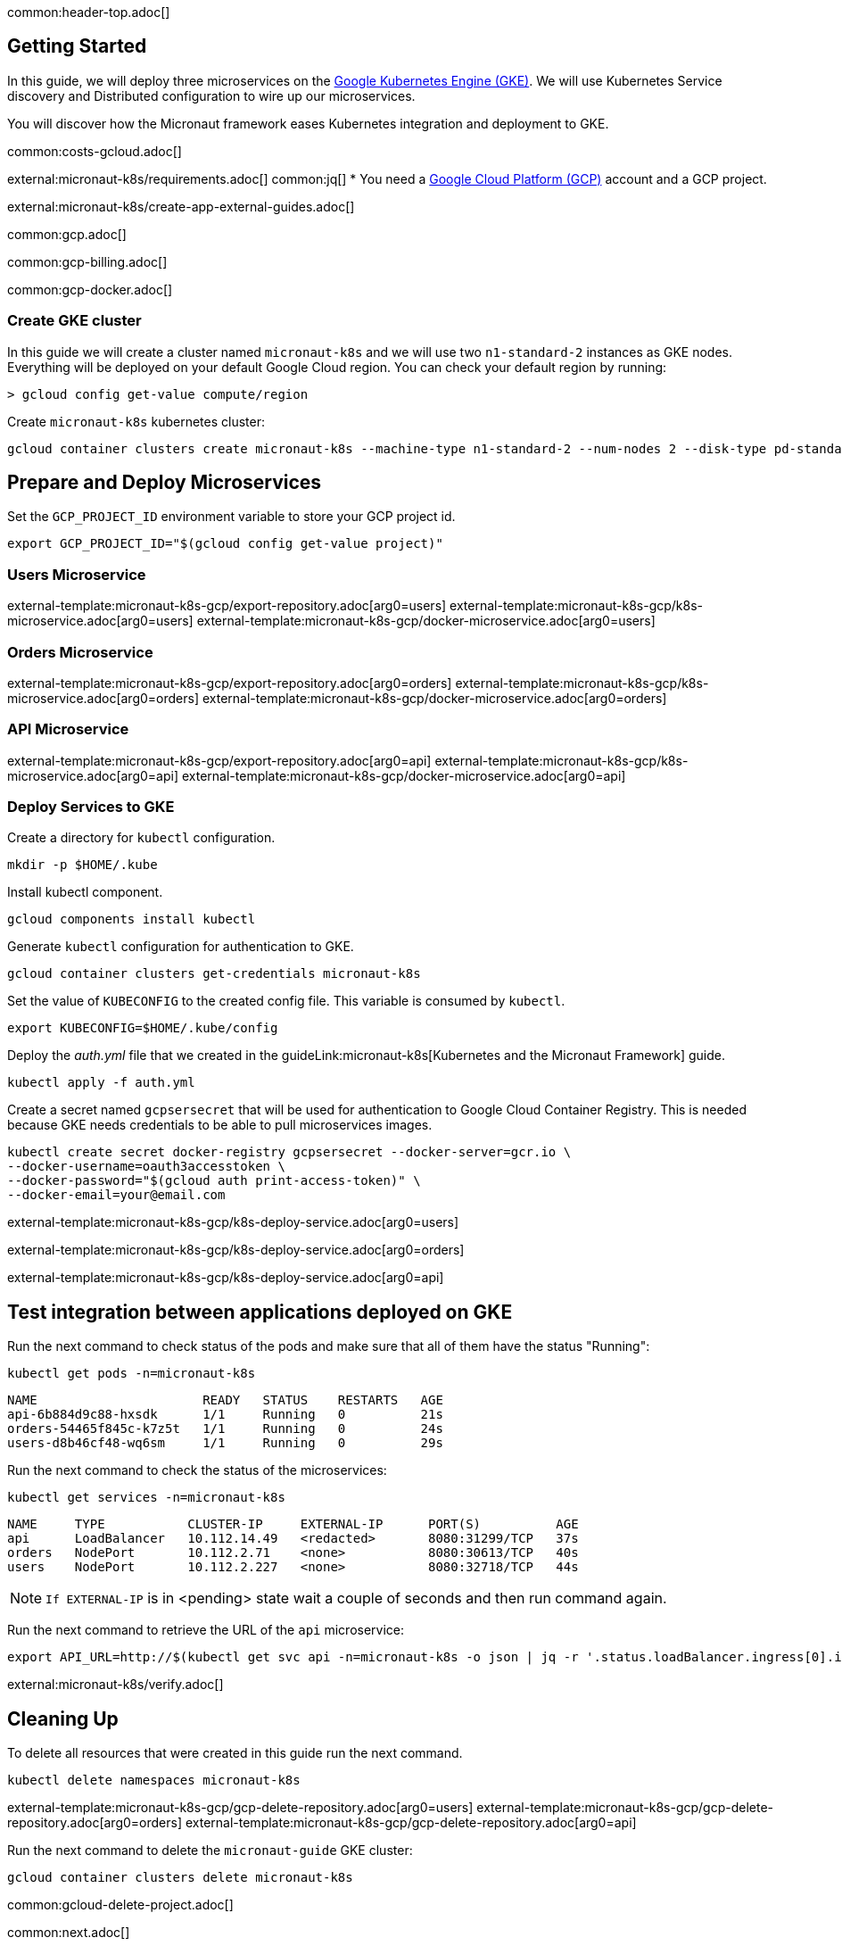 common:header-top.adoc[]

== Getting Started

In this guide, we will deploy three microservices on the https://cloud.google.com/kubernetes-engine[Google Kubernetes Engine (GKE)]. We will use Kubernetes Service discovery and Distributed configuration to wire up our microservices.

You will discover how the Micronaut framework eases Kubernetes integration and deployment to GKE.

common:costs-gcloud.adoc[]

external:micronaut-k8s/requirements.adoc[]
common:jq[]
* You need a https://cloud.google.com/gcp/[Google Cloud Platform (GCP)] account and a GCP project.

external:micronaut-k8s/create-app-external-guides.adoc[]

common:gcp.adoc[]

common:gcp-billing.adoc[]

common:gcp-docker.adoc[]

=== Create GKE cluster

In this guide we will create a cluster named `micronaut-k8s` and we will use two `n1-standard-2` instances as GKE nodes. Everything will be deployed on your default Google Cloud region. You can check your default region by running:

[source, bash]
----
> gcloud config get-value compute/region
----

Create `micronaut-k8s` kubernetes cluster:

[source, bash]
----
gcloud container clusters create micronaut-k8s --machine-type n1-standard-2 --num-nodes 2 --disk-type pd-standard
----

== Prepare and Deploy Microservices

Set the `GCP_PROJECT_ID` environment variable to store your GCP project id.

[source,bash]
----
export GCP_PROJECT_ID="$(gcloud config get-value project)"
----

=== Users Microservice

external-template:micronaut-k8s-gcp/export-repository.adoc[arg0=users]
external-template:micronaut-k8s-gcp/k8s-microservice.adoc[arg0=users]
external-template:micronaut-k8s-gcp/docker-microservice.adoc[arg0=users]

=== Orders Microservice

external-template:micronaut-k8s-gcp/export-repository.adoc[arg0=orders]
external-template:micronaut-k8s-gcp/k8s-microservice.adoc[arg0=orders]
external-template:micronaut-k8s-gcp/docker-microservice.adoc[arg0=orders]

=== API Microservice

external-template:micronaut-k8s-gcp/export-repository.adoc[arg0=api]
external-template:micronaut-k8s-gcp/k8s-microservice.adoc[arg0=api]
external-template:micronaut-k8s-gcp/docker-microservice.adoc[arg0=api]

=== Deploy Services to GKE

Create a directory for `kubectl` configuration.

[source,bash]
----
mkdir -p $HOME/.kube
----

Install kubectl component.

[source, bash]
----
gcloud components install kubectl
----

Generate `kubectl` configuration for authentication to GKE.

[source, bash]
----
gcloud container clusters get-credentials micronaut-k8s
----

Set the value of `KUBECONFIG` to the created config file. This variable is consumed by `kubectl`.

[source,bash]
----
export KUBECONFIG=$HOME/.kube/config
----

Deploy the _auth.yml_ file that we created in the guideLink:micronaut-k8s[Kubernetes and the Micronaut Framework] guide.

[source,bash]
----
kubectl apply -f auth.yml
----

Create a secret named `gcpsersecret` that will be used for authentication to Google Cloud Container Registry. This is needed because GKE needs credentials to be able to pull microservices images.
[source,bash]
----
kubectl create secret docker-registry gcpsersecret --docker-server=gcr.io \
--docker-username=oauth3accesstoken \
--docker-password="$(gcloud auth print-access-token)" \
--docker-email=your@email.com
----
external-template:micronaut-k8s-gcp/k8s-deploy-service.adoc[arg0=users]

external-template:micronaut-k8s-gcp/k8s-deploy-service.adoc[arg0=orders]

external-template:micronaut-k8s-gcp/k8s-deploy-service.adoc[arg0=api]

== Test integration between applications deployed on GKE

Run the next command to check status of the pods and make sure that all of them have the status "Running":

[source,bash]
----
kubectl get pods -n=micronaut-k8s
----

[source,text]
----
NAME                      READY   STATUS    RESTARTS   AGE
api-6b884d9c88-hxsdk      1/1     Running   0          21s
orders-54465f845c-k7z5t   1/1     Running   0          24s
users-d8b46cf48-wq6sm     1/1     Running   0          29s
----

Run the next command to check the status of the microservices:

[source,bash]
----
kubectl get services -n=micronaut-k8s
----

[source,text]
----
NAME     TYPE           CLUSTER-IP     EXTERNAL-IP      PORT(S)          AGE
api      LoadBalancer   10.112.14.49   <redacted>       8080:31299/TCP   37s
orders   NodePort       10.112.2.71    <none>           8080:30613/TCP   40s
users    NodePort       10.112.2.227   <none>           8080:32718/TCP   44s
----

NOTE: `If EXTERNAL-IP` is in <pending> state wait a couple of seconds and then run command again.

Run the next command to retrieve the URL of the `api` microservice:

[source,bash]
----
export API_URL=http://$(kubectl get svc api -n=micronaut-k8s -o json | jq -r '.status.loadBalancer.ingress[0].ip'):8080
----

external:micronaut-k8s/verify.adoc[]

== Cleaning Up

To delete all resources that were created in this guide run the next command.

[source,bash]
----
kubectl delete namespaces micronaut-k8s
----

external-template:micronaut-k8s-gcp/gcp-delete-repository.adoc[arg0=users]
external-template:micronaut-k8s-gcp/gcp-delete-repository.adoc[arg0=orders]
external-template:micronaut-k8s-gcp/gcp-delete-repository.adoc[arg0=api]


Run the next command to delete the `micronaut-guide` GKE cluster:

[source,bash]
----
gcloud container clusters delete micronaut-k8s
----

common:gcloud-delete-project.adoc[]

common:next.adoc[]

- https://cloud.google.com/kubernetes-engine[Google Kubernetes Engine (GKE)]
- https://cloud.google.com/container-registry[Google Cloud Container Registry]
- https://cloud.google.com/artifact-registry[Google Cloud Artifact Registry]
- https://micronaut-projects.github.io/micronaut-gcp/latest/guide/[Micronaut Google Cloud Platform (GCP)] integration.
- Read more about https://micronaut-projects.github.io/micronaut-kubernetes/snapshot/guide/[Micronaut Kubernetes] module.

